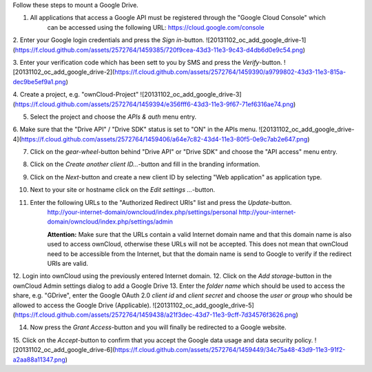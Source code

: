 Follow these steps to mount a Google Drive.

1. All applications that access a Google API must be registered through the "Google Cloud Console" which
     can be accessed using the following URL: https://cloud.google.com/console
2. Enter your Google login credentials and press the `Sign in`-button.
![20131102_oc_add_google_drive-1](https://f.cloud.github.com/assets/2572764/1459385/720f9cea-43d3-11e3-9c43-d4db6d0e9c54.png)

3. Enter your verification code which has been sett to you by SMS and press the `Verify`-button.
![20131102_oc_add_google_drive-2](https://f.cloud.github.com/assets/2572764/1459390/a9799802-43d3-11e3-815a-dec9be5ef9a1.png)

4. Create a project, e.g. "ownCloud-Project" 
![20131102_oc_add_google_drive-3](https://f.cloud.github.com/assets/2572764/1459394/e356fff6-43d3-11e3-9f67-71ef6316ae74.png)

5. Select the project and choose the *APIs & auth* menu entry.
6. Make sure that the "Drive API" / "Drive SDK" status is set to "ON" in the APIs menu.
![20131102_oc_add_google_drive-4](https://f.cloud.github.com/assets/2572764/1459406/a64e7c82-43d4-11e3-80f5-0e9c7ab2e647.png)

7. Click on the `gear-wheel`-button behind "Drive API" or "Drive SDK" and choose the "API access" menu entry.
8. Click on the `Create another client ID...`-button and fill in the branding information.
9. Click on the `Next`-button and create a new client ID by selecting "Web application" as application type.
10. Next to your site or hostname click on the `Edit settings ...`-button.
11. Enter the following URLs to the "Authorized Redirect URIs" list and press the `Update`-button.
      http://your-internet-domain/owncloud/index.php/settings/personal
      http://your-internet-domain/owncloud/index.php/settings/admin

      **Attention:** Make sure that the URLs contain a valid Internet domain name and that this domain name is also used to access ownCloud, otherwise these URLs will not be accepted. This does not mean that ownCloud need to be accessible from the Internet, but that the domain name is send to Google to verify if the redirect URIs are valid.

12. Login into ownCloud using the previously entered Internet domain.
12. Click on the `Add storage`-button in the ownCloud Admin settings dialog to add a Google Drive
13. Enter the *folder name* which should be used to access the share, e.g. "GDrive", enter the Google OAuth 2.0 *client id* and *client secret* and choose the *user or group* who should be allowed to access the Google Drive (Applicable).
![20131102_oc_add_google_drive-5](https://f.cloud.github.com/assets/2572764/1459438/a21f3dec-43d7-11e3-9cff-7d34576f3626.png)

14. Now press the `Grant Access`-button and you will finally be redirected to a Google website.
15. Click on the `Accept`-button to confirm that you accept the Google data usage and data security policy.
![20131102_oc_add_google_drive-6](https://f.cloud.github.com/assets/2572764/1459449/34c75a48-43d9-11e3-91f2-a2aa88a11347.png)

 

